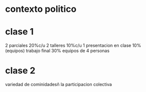 * contexto politico
* clase 1
  2 parciales 20%c/u
  2 talleres 10%c/u
  1 presentacion en clase  10%
  (equipos)
  trabajo final 30%
  equipos de 4 personas
* clase 2
 variedad de cominidadesñ
la participacion colectiva 
